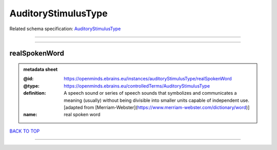 ####################
AuditoryStimulusType
####################

Related schema specification: `AuditoryStimulusType <https://openminds-documentation.readthedocs.io/en/latest/schema_specifications/controlledTerms/auditoryStimulusType.html>`_

------------

------------

realSpokenWord
--------------

.. admonition:: metadata sheet

   :@id: https://openminds.ebrains.eu/instances/auditoryStimulusType/realSpokenWord
   :@type: https://openminds.ebrains.eu/controlledTerms/AuditoryStimulusType
   :definition: A speech sound or series of speech sounds that symbolizes and communicates a meaning (usually) without being divisible into smaller units capable of independent use. [adapted from [Merriam-Webster](https://www.merriam-webster.com/dictionary/word)]
   :name: real spoken word

`BACK TO TOP <AuditoryStimulusType_>`_

------------

